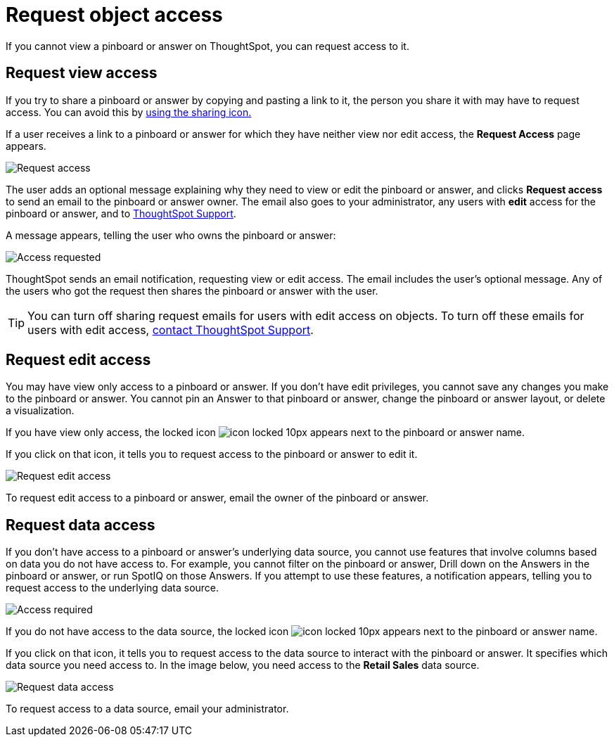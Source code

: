 = Request object access
:last_updated: 10/7/2021

If you cannot view a pinboard or answer on ThoughtSpot, you can request access to it.

== Request view access

If you try to share a pinboard or answer by copying and pasting a link to it, the person you share it with may have to request access.
You can avoid this by xref:share-pinboards.adoc[using the sharing icon.]

If a user receives a link to a pinboard or answer for which they have neither view nor edit access, the *Request Access* page appears.

image::sharing-requestaccess.png[Request access]

The user adds an optional message explaining why they need to view or edit the pinboard or answer, and clicks *Request access* to send an email to the pinboard or answer owner.
The email also goes to your administrator, any users with *edit* access for the pinboard or answer, and to xref:contact.adoc[ThoughtSpot Support].

A message appears, telling the user who owns the pinboard or answer:

image::sharing-requested.png[Access requested]

ThoughtSpot sends an email notification, requesting view or edit access.
The email includes the user's optional message.
Any of the users who got the request then shares the pinboard or answer with the user.

TIP:  You can turn off sharing request emails for users with edit access on objects. To turn off these emails for users with edit access, xref:contact.adoc[contact ThoughtSpot Support].

== Request edit access

You may have view only access to a pinboard or answer.
If you don't have edit privileges, you cannot save any changes you make to the pinboard or answer.
You cannot pin an Answer to that pinboard or answer, change the pinboard or answer layout, or delete a visualization.

If you have view only access, the locked icon image:icon-locked-10px.png[] appears next to the pinboard or answer name.

If you click on that icon, it tells you to request access to the pinboard or answer to edit it.

image::sharing-nodataaccess.png[Request edit access]

To request edit access to a pinboard or answer, email the owner of the pinboard or answer.

== Request data access

If you don't have access to a pinboard or answer's underlying data source, you cannot use features that involve columns based on data you do not have access to.
For example, you cannot filter on the pinboard or answer, Drill down on the Answers in the pinboard or answer, or run SpotIQ on those Answers.
If you attempt to use these features, a notification appears, telling you to request access to the underlying data source.

image::sharing-downloadaccessrequired.png[Access required]

If you do not have access to the data source, the locked icon image:icon-locked-10px.png[] appears next to the pinboard or answer name.

If you click on that icon, it tells you to request access to the data source to interact with the pinboard or answer.
It specifies which data source you need access to.
In the image below, you need access to the *Retail Sales* data source.

image::sharing-viewonly.png[Request data access]

To request access to a data source, email your administrator.
